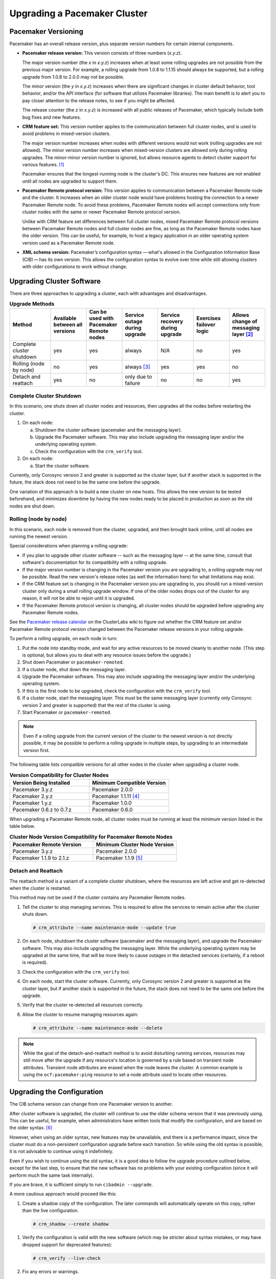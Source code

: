 .. index:: upgrade

Upgrading a Pacemaker Cluster
-----------------------------

.. index:: version

Pacemaker Versioning
####################

Pacemaker has an overall release version, plus separate version numbers for
certain internal components.

.. index::
   single: version; release

* **Pacemaker release version:** This version consists of three numbers
  (*x.y.z*).

  The major version number (the *x* in *x.y.z*) increases when at least some
  rolling upgrades are not possible from the previous major version. For example,
  a rolling upgrade from 1.0.8 to 1.1.15 should always be supported, but a
  rolling upgrade from 1.0.8 to 2.0.0 may not be possible.

  The minor version (the *y* in *x.y.z*) increases when there are significant
  changes in cluster default behavior, tool behavior, and/or the API interface
  (for software that utilizes Pacemaker libraries). The main benefit is to alert
  you to pay closer attention to the release notes, to see if you might be
  affected.

  The release counter (the *z* in *x.y.z*) is increased with all public releases
  of Pacemaker, which typically include both bug fixes and new features.

.. index::
   single: feature set
   single: version; feature set

* **CRM feature set:** This version number applies to the communication between
  full cluster nodes, and is used to avoid problems in mixed-version clusters.

  The major version number increases when nodes with different versions would not
  work (rolling upgrades are not allowed). The minor version number increases
  when mixed-version clusters are allowed only during rolling upgrades. The
  minor-minor version number is ignored, but allows resource agents to detect
  cluster support for various features. [#]_

  Pacemaker ensures that the longest-running node is the cluster's DC. This
  ensures new features are not enabled until all nodes are upgraded to support
  them.

.. index::
   single: version; Pacemaker Remote protocol

* **Pacemaker Remote protocol version:** This version applies to communication
  between a Pacemaker Remote node and the cluster. It increases when an older
  cluster node would have problems hosting the connection to a newer
  Pacemaker Remote node. To avoid these problems, Pacemaker Remote nodes will
  accept connections only from cluster nodes with the same or newer
  Pacemaker Remote protocol version.

  Unlike with CRM feature set differences between full cluster nodes,
  mixed Pacemaker Remote protocol versions between Pacemaker Remote nodes and
  full cluster nodes are fine, as long as the Pacemaker Remote nodes have the
  older version. This can be useful, for example, to host a legacy application
  in an older operating system version used as a Pacemaker Remote node.

.. index::
   single: version; XML schema

* **XML schema version:** Pacemaker’s configuration syntax — what's allowed in
  the Configuration Information Base (CIB) — has its own version. This allows
  the configuration syntax to evolve over time while still allowing clusters
  with older configurations to work without change.


.. index::
   single: upgrade; methods

Upgrading Cluster Software
##########################

There are three approaches to upgrading a cluster, each with advantages and
disadvantages.

.. table:: **Upgrade Methods**
   :widths: 16 14 14 14 14 14 14

   +---------------------------------------------------+----------+----------+--------+---------+----------+----------+
   | Method                                            | Available| Can be   | Service| Service | Exercises| Allows   |
   |                                                   | between  | used with| outage | recovery| failover | change of|
   |                                                   | all      | Pacemaker| during | during  | logic    | messaging|
   |                                                   | versions | Remote   | upgrade| upgrade |          | layer    |
   |                                                   |          | nodes    |        |         |          | [#]_     |
   +===================================================+==========+==========+========+=========+==========+==========+
   | Complete cluster shutdown                         | yes      | yes      | always | N/A     | no       | yes      |
   +---------------------------------------------------+----------+----------+--------+---------+----------+----------+
   | Rolling (node by node)                            | no       | yes      | always | yes     | yes      | no       |
   |                                                   |          |          | [#]_   |         |          |          |
   +---------------------------------------------------+----------+----------+--------+---------+----------+----------+
   | Detach and reattach                               | yes      | no       | only   | no      | no       | yes      |
   |                                                   |          |          | due to |         |          |          |
   |                                                   |          |          | failure|         |          |          |
   +---------------------------------------------------+----------+----------+--------+---------+----------+----------+


.. index::
   single: upgrade; shutdown

Complete Cluster Shutdown
_________________________

In this scenario, one shuts down all cluster nodes and resources,
then upgrades all the nodes before restarting the cluster.

#. On each node:

   a. Shutdown the cluster software (pacemaker and the messaging layer).
   #. Upgrade the Pacemaker software. This may also include upgrading the
      messaging layer and/or the underlying operating system.
   #. Check the configuration with the ``crm_verify`` tool.

#. On each node:

   a. Start the cluster software.

Currently, only Corosync version 2 and greater is supported as the cluster
layer, but if another stack is supported in the future, the stack does not
need to be the same one before the upgrade.

One variation of this approach is to build a new cluster on new hosts.
This allows the new version to be tested beforehand, and minimizes downtime by
having the new nodes ready to be placed in production as soon as the old nodes
are shut down.


.. index::
   single: upgrade; rolling upgrade

Rolling (node by node)
______________________

In this scenario, each node is removed from the cluster, upgraded, and then
brought back online, until all nodes are running the newest version.

Special considerations when planning a rolling upgrade:

* If you plan to upgrade other cluster software -- such as the messaging layer --
  at the same time, consult that software's documentation for its compatibility
  with a rolling upgrade.

* If the major version number is changing in the Pacemaker version you are
  upgrading to, a rolling upgrade may not be possible. Read the new version's
  release notes (as well the information here) for what limitations may exist.

* If the CRM feature set is changing in the Pacemaker version you are upgrading
  to, you should run a mixed-version cluster only during a small rolling
  upgrade window. If one of the older nodes drops out of the cluster for any
  reason, it will not be able to rejoin until it is upgraded.

* If the Pacemaker Remote protocol version is changing, all cluster nodes
  should be upgraded before upgrading any Pacemaker Remote nodes.

See the
`Pacemaker release calendar
<https://projects.clusterlabs.org/w/projects/pacemaker/pacemaker_release_calendar/>`_
on the ClusterLabs wiki to figure out whether the CRM feature set and/or
Pacemaker Remote protocol version changed between the Pacemaker release versions
in your rolling upgrade.

To perform a rolling upgrade, on each node in turn:

#. Put the node into standby mode, and wait for any active resources
   to be moved cleanly to another node. (This step is optional, but
   allows you to deal with any resource issues before the upgrade.)
#. Shut down Pacemaker or ``pacemaker-remoted``.
#. If a cluster node, shut down the messaging layer.
#. Upgrade the Pacemaker software. This may also include upgrading the
   messaging layer and/or the underlying operating system.
#. If this is the first node to be upgraded, check the configuration
   with the ``crm_verify`` tool.
#. If a cluster node, start the messaging layer.
   This must be the same messaging layer (currently only Corosync version 2 and
   greater is supported) that the rest of the cluster is using.
#. Start Pacemaker or ``pacemaker-remoted``.

.. note::

   Even if a rolling upgrade from the current version of the cluster to the
   newest version is not directly possible, it may be possible to perform a
   rolling upgrade in multiple steps, by upgrading to an intermediate version
   first.

The following table lists compatible versions for all other nodes in the cluster
when upgrading a cluster node.

.. list-table:: **Version Compatibility for Cluster Nodes**
   :class: longtable
   :widths: 50 50
   :header-rows: 1

   * - Version Being Installed
     - Minimum Compatible Version
   * - Pacemaker 3.y.z
     - Pacemaker 2.0.0
   * - Pacemaker 2.y.z
     - Pacemaker 1.1.11 [#]_
   * - Pacemaker 1.y.z
     - Pacemaker 1.0.0
   * - Pacemaker 0.6.z to 0.7.z
     - Pacemaker 0.6.0

When upgrading a Pacemaker Remote node, all cluster nodes must be running at
least the minimum version listed in the table below.

.. list-table:: **Cluster Node Version Compatibility for Pacemaker Remote Nodes**
   :class: longtable
   :widths: 50 50
   :header-rows: 1

   * - Pacemaker Remote Version
     - Minimum Cluster Node Version
   * - Pacemaker 3.y.z
     - Pacemaker 2.0.0
   * - Pacemaker 1.1.9 to 2.1.z
     - Pacemaker 1.1.9 [#]_

.. index::
   single: upgrade; detach and reattach

Detach and Reattach
___________________

The reattach method is a variant of a complete cluster shutdown, where the
resources are left active and get re-detected when the cluster is restarted.

This method may not be used if the cluster contains any Pacemaker Remote nodes.

#. Tell the cluster to stop managing services. This is required to allow the
   services to remain active after the cluster shuts down.

   .. code-block:: none

      # crm_attribute --name maintenance-mode --update true

#. On each node, shutdown the cluster software (pacemaker and the messaging
   layer), and upgrade the Pacemaker software. This may also include upgrading
   the messaging layer. While the underlying operating system may be upgraded
   at the same time, that will be more likely to cause outages in the detached
   services (certainly, if a reboot is required).
#. Check the configuration with the ``crm_verify`` tool.
#. On each node, start the cluster software.
   Currently, only Corosync version 2 and greater is supported as the cluster
   layer, but if another stack is supported in the future, the stack does not
   need to be the same one before the upgrade.
#. Verify that the cluster re-detected all resources correctly.
#. Allow the cluster to resume managing resources again:

   .. code-block:: none

      # crm_attribute --name maintenance-mode --delete

.. note::

   While the goal of the detach-and-reattach method is to avoid disturbing
   running services, resources may still move after the upgrade if any
   resource's location is governed by a rule based on transient node
   attributes. Transient node attributes are erased when the node leaves the
   cluster. A common example is using the ``ocf:pacemaker:ping`` resource to
   set a node attribute used to locate other resources.

.. index::
   pair: upgrade; CIB

Upgrading the Configuration
###########################

The CIB schema version can change from one Pacemaker version to another.

After cluster software is upgraded, the cluster will continue to use the older
schema version that it was previously using. This can be useful, for example,
when administrators have written tools that modify the configuration, and are
based on the older syntax. [#]_

However, when using an older syntax, new features may be unavailable, and there
is a performance impact, since the cluster must do a non-persistent
configuration upgrade before each transition. So while using the old syntax is
possible, it is not advisable to continue using it indefinitely.

Even if you wish to continue using the old syntax, it is a good idea to
follow the upgrade procedure outlined below, except for the last step, to ensure
that the new software has no problems with your existing configuration (since it
will perform much the same task internally).

If you are brave, it is sufficient simply to run ``cibadmin --upgrade``.

A more cautious approach would proceed like this:

#. Create a shadow copy of the configuration. The later commands will
   automatically operate on this copy, rather than the live configuration.

   .. code-block:: none

      # crm_shadow --create shadow

.. index::
   single: configuration; verify

#. Verify the configuration is valid with the new software (which may be
   stricter about syntax mistakes, or may have dropped support for deprecated
   features):

   .. code-block:: none

      # crm_verify --live-check

#. Fix any errors or warnings.
#. Perform the upgrade:

   .. code-block:: none

      # cibadmin --upgrade

#. If this step fails, there are three main possibilities:

   a. The configuration was not valid to start with (did you do steps 2 and
      3?).
   #. The transformation failed; `report a bug <https://bugs.clusterlabs.org/>`_.
   #. The transformation was successful but produced an invalid result.

   If the result of the transformation is invalid, you may see a number of
   errors from the validation library. If these are not helpful, try the manual
   upgrade procedure described below.

#. Check the changes:

   .. code-block:: none

      # crm_shadow --diff

   If at this point there is anything about the upgrade that you wish to
   fine-tune (for example, to change some of the automatic IDs), now is the
   time to do so:

   .. code-block:: none

      # crm_shadow --edit

   This will open the configuration in your favorite editor (whichever is
   specified by the standard ``$EDITOR`` environment variable).

#. Preview how the cluster will react:

   .. code-block:: none

      # crm_simulate --live-check --save-dotfile shadow.dot -S
      # dot -Tsvg shadow.dot -o shadow.svg

   You can then view shadow.svg with any compatible image viewer or web
   browser. Verify that either no resource actions will occur or that you are
   happy with any that are scheduled.  If the output contains actions you do
   not expect (possibly due to changes to the score calculations), you may need
   to make further manual changes. See :ref:`crm_simulate` for further details
   on how to interpret the output of ``crm_simulate`` and ``dot``.

#. Upload the changes:

   .. code-block:: none

      # crm_shadow --commit shadow --force

   In the unlikely event this step fails, please report a bug.

.. note::

   It is also possible to perform the configuration upgrade steps manually:

   #. Locate the ``upgrade*.xsl`` conversion scripts provided with the source
      code. These will often be installed in a location such as
      ``/usr/share/pacemaker``, or may be obtained from the
      `source repository <https://github.com/ClusterLabs/pacemaker/tree/main/xml>`_.

   #. Run the conversion scripts that apply to your older version, for example:

      .. code-block:: none

         # xsltproc /path/to/upgrade06.xsl config06.xml > config10.xml

   #. Locate the ``pacemaker.rng`` script (from the same location as the xsl
      files).
   #. Check the XML validity:

      .. code-block:: none

         # xmllint --relaxng /path/to/pacemaker.rng config10.xml

   The advantage of this method is that it can be performed without the cluster
   running, and any validation errors are often more informative.


What Changed in 2.1
###################

The Pacemaker 2.1 release is fully backward-compatible in both the CIB XML and
the C API. Highlights:

* Pacemaker now supports the **OCF Resource Agent API version 1.1**.
  Most notably, the ``Master`` and ``Slave`` role names have been renamed to
  ``Promoted`` and ``Unpromoted``.

* Pacemaker now supports colocations where the dependent resource does not
  affect the primary resource's placement (via a new ``influence`` colocation
  constraint option and ``critical`` resource meta-attribute). This is intended
  for cases where a less-important resource must be colocated with an essential
  resource, but it is preferred to leave the less-important resource stopped if
  it fails, rather than move both resources.

* If Pacemaker is built with libqb 2.0 or later, the detail log will use
  **millisecond-resolution timestamps**.

* In addition to crm_mon and stonith_admin, the crmadmin, crm_resource,
  crm_simulate, and crm_verify commands now support the ``--output-as`` and
  ``--output-to`` options, including **XML output** (which scripts and
  higher-level tools are strongly recommended to use instead of trying to parse
  the text output, which may change from release to release).

For a detailed list of changes, see the release notes and
`Pacemaker 2.1 Changes
<https://projects.clusterlabs.org/w/projects/pacemaker/pacemaker_2.1_changes/>`_
on the ClusterLabs wiki.


What Changed in 2.0
###################

The main goal of the 2.0 release was to remove support for deprecated syntax,
along with some small changes in default configuration behavior and tool
behavior. Highlights:

* Only Corosync version 2 and greater is now supported as the underlying
  cluster layer. Support for Heartbeat and Corosync 1 (including CMAN) is
  removed.

* The Pacemaker detail log file is now stored in
  ``/var/log/pacemaker/pacemaker.log`` by default.

* The record-pending cluster property now defaults to true, which
  allows status tools such as crm_mon to show operations that are in
  progress.

* Support for a number of deprecated build options, environment variables,
  and configuration settings has been removed.

* The ``master`` tag has been deprecated in favor of using the ``clone`` tag
  with the new ``promotable`` meta-attribute set to ``true``. "Master/slave"
  clone resources are now referred to as "promotable" clone resources.

* The public API for Pacemaker libraries that software applications can use
  has changed significantly.

For a detailed list of changes, see the release notes and
`Pacemaker 2.0 Changes
<https://projects.clusterlabs.org/w/projects/pacemaker/pacemaker_2.0_changes/>`_
on the ClusterLabs wiki.


What Changed in 1.0
###################

New
___

* Failure timeouts.
* New section for resource and operation defaults.
* Tool for making offline configuration changes.
* ``Rules``, ``instance_attributes``, ``meta_attributes`` and sets of
  operations can be defined once and referenced in multiple places.
* The CIB now accepts XPath-based create/modify/delete operations. See
  ``cibadmin --help``.
* Multi-dimensional colocation and ordering constraints.
* The ability to connect to the CIB from non-cluster machines.
* Allow recurring actions to be triggered at known times.


Changed
_______

* Syntax

  * All resource and cluster options now use dashes (-) instead of underscores
    (_)
  * ``master_slave`` was renamed to ``master``
  * The ``attributes`` container tag was removed
  * The operation field ``pre-req`` has been renamed ``requires``
  * All operations must have an ``interval``, ``start``/``stop`` must have it
    set to zero

* The ``stonith-enabled`` option now defaults to true.
* The cluster will refuse to start resources if ``stonith-enabled`` is true (or
  unset) and no STONITH resources have been defined
* The attributes of colocation and ordering constraints were renamed for
  clarity.
* ``resource-failure-stickiness`` has been replaced by ``migration-threshold``.
* The parameters for command-line tools have been made consistent
* Switched to 'RelaxNG' schema validation and 'libxml2' parser

  * id fields are now XML IDs which have the following limitations:

    * id's cannot contain colons (:)
    * id's cannot begin with a number
    * id's must be globally unique (not just unique for that tag)

  * Some fields (such as those in constraints that refer to resources) are
    IDREFs.

    This means that they must reference existing resources or objects in
    order for the configuration to be valid.  Removing an object which is
    referenced elsewhere will therefore fail.

  * The CIB representation, from which a MD5 digest is calculated to verify
    CIBs on the nodes, has changed.

    This means that every CIB update will require a full refresh on any
    upgraded nodes until the cluster is fully upgraded to 1.0. This will result
    in significant performance degradation and it is therefore highly
    inadvisable to run a mixed 1.0/0.6 cluster for any longer than absolutely
    necessary.

* Ping node information no longer needs to be added to ``ha.cf``. Simply
  include the lists of hosts in your ping resource(s).


Removed
_______


* Syntax

  * It is no longer possible to set resource meta options as top-level
    attributes. Use meta-attributes instead.
  * Resource and operation defaults are no longer read from ``crm_config``.

.. rubric:: Footnotes

.. [#] Before CRM feature set 3.1.0 (Pacemaker 2.0.0), the minor-minor version
       number was treated the same as the minor version.

.. [#] Currently, Corosync version 2 and greater is the only supported cluster
       stack, but other stacks have been supported by past versions, and may be
       supported by future versions.

.. [#] Any active resources will be moved off the node being upgraded, so there
       will be at least a brief outage unless all resources can be migrated
       "live".

.. [#] Rolling upgrades from Pacemaker 1.1.z to 2.y.z are possible only if the
       cluster uses corosync version 2 or greater as its messaging layer, and
       the Cluster Information Base (CIB) uses schema 1.0 or higher in its
       ``validate-with`` property.

.. [#] Pacemaker Remote versions 1.1.15 through 1.1.17 require cluster nodes to
       be at least version 1.1.15. Version 1.1.15 introduced an accidental
       remote protocol version bump, breaking rolling upgrade compatibility with
       older versions. This was fixed in 1.1.18.

.. [#] As of Pacemaker 2.0.0, only schema versions pacemaker-1.0 and higher
       are supported (excluding pacemaker-1.1, which was a special case).
